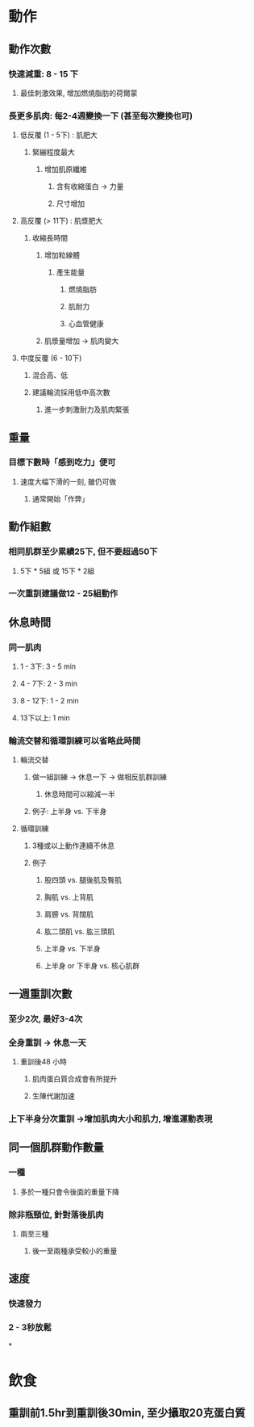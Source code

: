 * 動作
** 動作次數
:PROPERTIES:
:collapsed: true
:END:
*** 快速減重: 8 - 15 下
**** 最佳刺激效果, 增加燃燒脂肪的荷爾蒙
*** 長更多肌肉: 每2-4週變換一下 (甚至每次變換也可)
**** 低反覆 (1 - 5下) : 肌肥大
***** 緊繃程度最大
****** 增加肌原纖維
******* 含有收縮蛋白 -> 力量
******* 尺寸增加
**** 高反覆 (> 11下) : 肌漿肥大
***** 收縮長時間
****** 增加粒線體
******* 產生能量
******** 燃燒脂肪
******** 肌耐力
******** 心血管健康
****** 肌漿量增加 -> 肌肉變大
**** 中度反覆 (6 - 10下)
***** 混合高、低
***** 建議輪流採用低中高次數
****** 進一步刺激耐力及肌肉緊張
** 重量
:PROPERTIES:
:collapsed: true
:END:
*** 目標下數時「感到吃力」便可
**** 速度大幅下滑的一刻, 雖仍可做
***** 通常開始「作弊」
** 動作組數
:PROPERTIES:
:collapsed: true
:END:
*** 相同肌群至少累績25下, 但不要超過50下
**** 5下 * 5組 或 15下 * 2組
*** 一次重訓建議做12 - 25組動作
** 休息時間
:PROPERTIES:
:collapsed: true
:END:
*** 同一肌肉
**** 1 - 3下: 3 - 5 min
**** 4 - 7下: 2 - 3 min
**** 8 - 12下: 1 - 2 min
**** 13下以上: 1 min
*** 輪流交替和循環訓練可以省略此時間
**** 輪流交替
:PROPERTIES:
:collapsed: true
:END:
***** 做一組訓練 -> 休息一下 -> 做相反肌群訓練
****** 休息時間可以縮減一半
***** 例子: 上半身 vs. 下半身
**** 循環訓練
:PROPERTIES:
:collapsed: true
:END:
***** 3種或以上動作連續不休息
***** 例子
****** 股四頭 vs. 腿後肌及臀肌
****** 胸肌 vs. 上背肌
****** 肩膀 vs. 背闊肌
****** 肱二頭肌 vs. 肱三頭肌
****** 上半身 vs. 下半身
****** 上半身 or 下半身 vs. 核心肌群
** 一週重訓次數
:PROPERTIES:
:collapsed: true
:END:
*** 至少2次, 最好3-4次
*** 全身重訓 -> 休息一天
**** 重訓後48 小時
***** 肌肉蛋白質合成會有所提升
***** 生陳代謝加速
*** 上下半身分次重訓 ->增加肌肉大小和肌力, 增進運動表現
** 同一個肌群動作數量
:PROPERTIES:
:collapsed: true
:END:
*** 一種
**** 多於一種只會令後面的重量下降
*** 除非瓶頸位, 針對落後肌肉
**** 兩至三種
***** 後一至兩種承受較小的重量
** 速度
:PROPERTIES:
:collapsed: true
:END:
*** 快速發力
*** 2 - 3秒放鬆
*
* 飲食
** 重訓前1.5hr到重訓後30min, 至少攝取20克蛋白質